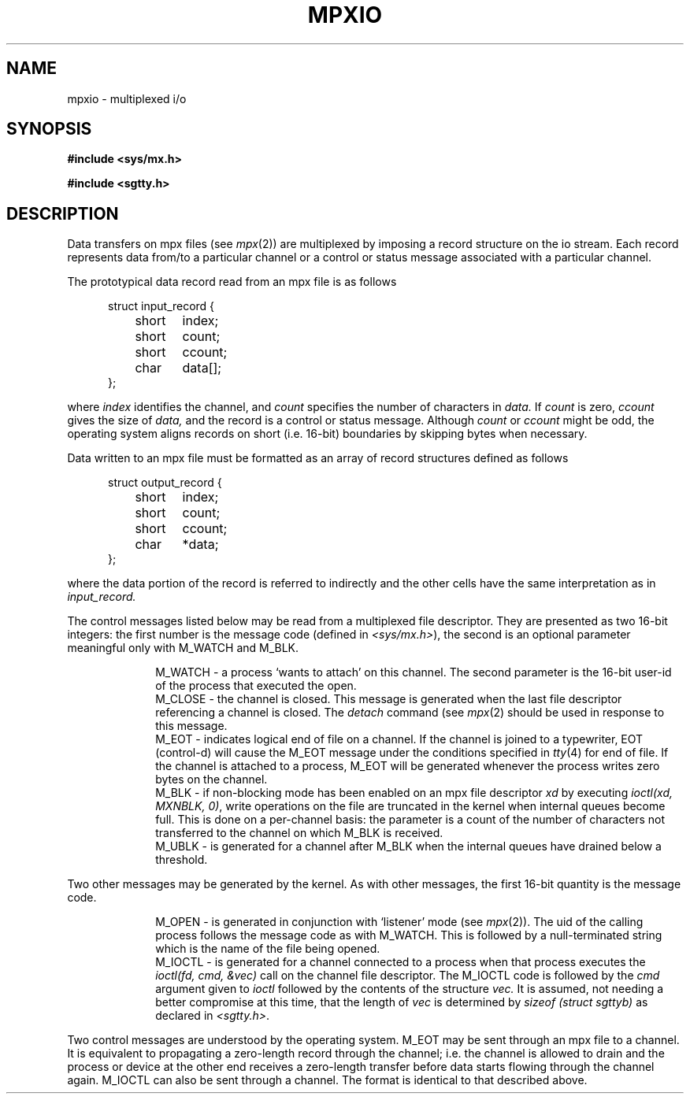 .TH MPXIO 5 
.SH NAME
mpxio \- multiplexed i/o
.SH SYNOPSIS
.B #include <sys/mx.h>
.PP
.B #include <sgtty.h>
.SH DESCRIPTION
Data transfers on
mpx files
(see
.IR mpx (2))
are multiplexed by
imposing
a record structure  on the io stream.
Each record represents  data
from/to
a particular channel or 
a control or status message associated with a particular channel.
.PP
The prototypical data record read from an mpx file is as follows
.PP
.in +.5i
.nf
struct input_record {
	short	index;
	short	count;
	short	ccount;
	char	data[];
};
.PP
.fi
where
.I index
identifies the channel,
and
.I count
specifies the number of characters in
.I data.
If
.I count
is zero,
.I ccount
gives the size of
.I data,
and the record is  a control or status message.
Although
.I count
or
.I ccount
might be odd,
the operating system aligns records
on short (i.e. 16\-bit) boundaries
by skipping bytes when necessary.
.PP
Data written to an mpx file must be formatted as an array
of record structures defined as follows
.PP
.in +.5i
.nf
struct output_record {
	short	index;
	short	count;
	short	ccount;
	char	*data;
};
.fi
.PP
where the data portion of the record is referred
to indirectly and the other cells have the same interpretation
as in
.I input_record.
.PP
The 
control messages listed below may be read from
a multiplexed file descriptor.
They are presented as two 16-bit integers:
the first number is the message code
(defined in
.IR <sys/mx.h> ),
the second is an optional parameter meaningful
only with M_WATCH and M_BLK.
.PP
.in +1i
.ti -.5i
M_WATCH \- a process `wants to attach' on this channel.
The second parameter is the 16-bit 
user-id of the process that executed the open.
.br
.ti -.5i
M_CLOSE \- the channel is closed.
This message is generated when the last 
file descriptor referencing
a channel is closed.
The
.I detach
command
(see
.IR mpx (2)
should be used in response to this message.
.br
.ti -.5i
M_EOT \- indicates logical end of file on a channel.
If the channel is joined to a typewriter,
EOT (control-d)
will cause the M_EOT message 
under the conditions specified in
.IR tty (4)
for  end of file.
If the channel is attached to a process,
M_EOT will be generated whenever the process
writes zero bytes on the channel.
.br
.ti -.5i
M_BLK \- if non-blocking mode has been enabled on an
mpx file descriptor
.I xd
by executing
.IR "ioctl(xd, MXNBLK, 0)" ,
write operations on the  file are truncated in the kernel
when internal queues become full.
This is done on a per-channel basis:
the parameter 
is a count of the number of characters
not transferred to the channel on which
M_BLK is received.
.br
.ti -.5i
M_UBLK \- is generated for a channel
after M_BLK when the internal queues have
drained below a threshold.
.in -1i
.PP
Two other messages may be generated by the kernel.
As with other messages, the first
16-bit quantity is the message code.
.PP
.in +1i
.ti -.5i
M_OPEN \- is generated in conjunction with 
`listener' mode (see
.IR mpx (2)).
The uid of the calling process follows the message code
as with M_WATCH.
This is followed by a null-terminated string
which is the name of the file being opened.
.br
.ti -.5i
M_IOCTL \- is generated for a channel connected
to a process
when that process executes the
.I "ioctl(fd, cmd, &vec)"
call on the channel file descriptor.
The M_IOCTL code is followed by
the
.I cmd
argument given to
.I ioctl
followed by 
the contents of the structure
.I vec.
It is assumed,
not needing a better compromise at this time,
that the length of
.I vec
is determined by
.I "sizeof (struct sgttyb)"
as declared in
.IR <sgtty.h> .
.in -1i
.PP
Two control messages are understood by the operating system.
M_EOT may be sent through an mpx file to a channel.
It is equivalent to propagating a zero-length record
through the channel;
i.e. the channel is allowed to drain and the process or
device at the other end receives a zero-length
transfer before data starts flowing through the channel again.
M_IOCTL can also be sent through a channel.
The format is identical to that described above.
